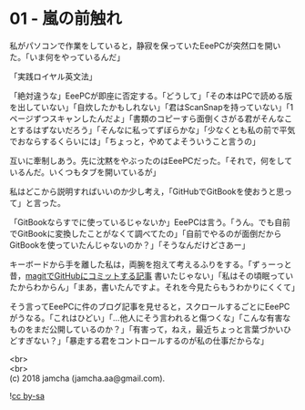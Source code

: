 #+OPTIONS: toc:nil
#+OPTIONS: \n:t

* 01 - 嵐の前触れ

  私がパソコンで作業をしていると，静寂を保っていたEeePCが突然口を開いた。「いま何をやっているんだ」

  「実践ロイヤル英文法」

  「絶対違うな」EeePCが即座に否定する。「どうして」「その本はPCで読める版を出していない」「自炊したかもしれない」「君はScanSnapを持っていない」「1ページずつスキャンしたんだよ」「書類のコピーすら面倒くさがる君がそんなことするはずないだろう」「そんなに私ってずぼらかな」「少なくとも私の前で平気でおならするくらいには」「ちょっと，やめてよそういうこと言うの」

  互いに牽制しあう。先に沈黙をやぶったのはEeePCだった。「それで，何をしているんだ。いくつもタブを開いているが」

  私はどこから説明すればいいのか少し考え，「GitHubでGitBookを使おうと思って」と言った。

  「GitBookならすでに使っているじゃないか」EeePCは言う。「うん。でも自前でGitBookに変換したことがなくて調べてたの」「自前でやるのが面倒だからGitBookを使っていたんじゃないのか？」「そうなんだけどさあー」

  キーボードから手を離した私は，両腕を抱えて考えるふりをする。「ずぅーっと昔，[[https://jamcha-aa.github.io/2016/08/31/orgmagit.html][magitでGitHubにコミットする記事]] 書いたじゃない」「私はその頃眠っていたからわからん」「まあ，書いたんですよ。それを今見たらもうわかりにくくて」

  そう言ってEeePCに件のブログ記事を見せると，スクロールするごとにEeePCがうなる。「これはひどい」「…他人にそう言われると傷つくな」「こんな有害なものをまだ公開しているのか？」「有害って，ねえ，最近ちょっと言葉づかいひどすぎない？」「暴走する君をコントロールするのが私の仕事だからな」

  <br>
  <br>
  (c) 2018 jamcha (jamcha.aa@gmail.com).

  ![[http://i.creativecommons.org/l/by-sa/4.0/88x31.png][cc by-sa]]
